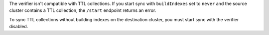 
The verifier isn't compatible with TTL collections. If you start sync with
``buildIndexes`` set to ``never`` and the source cluster contains a TTL
collection, the ``/start`` endpoint returns an error.

To sync TTL collections without building indexes on the destination cluster,
you must start sync with the verifier disabled.
